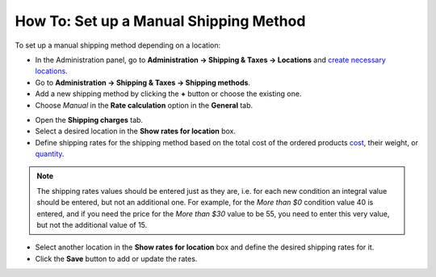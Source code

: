 ***************************************
How To: Set up a Manual Shipping Method
***************************************

To set up a manual shipping method depending on a location:

*   In the Administration panel, go to **Administration → Shipping & Taxes → Locations** and `create necessary locations <http://docs.cs-cart.com/4.4.x/user_guide/shipping_and_taxes/locations/set_location.html>`_.
*   Go to **Administration → Shipping & Taxes → Shipping methods**.
*   Add a new shipping method by clicking the **+** button or choose the existing one.
*   Choose *Manual* in the **Rate calculation** option in the **General** tab.

.. image:: img/manual_shipping.png
    :align: center
    :alt: Manual shipping method


*   Open the **Shipping charges** tab.
*   Select a desired location in the **Show rates for location** box.
*   Define shipping rates for the shipping method based on the total cost of the ordered products `cost <http://docs.cs-cart.com/4.4.x/user_guide/shipping_and_taxes/shipping_methods/manual_shipping_methods/order_total.html>`_, their weight, or `quantity <http://docs.cs-cart.com/4.4.x/user_guide/shipping_and_taxes/shipping_methods/manual_shipping_methods/product_amount.html>`_.

.. note::

	The shipping rates values should be entered just as they are, i.e. for each new condition an integral value should be entered, but not an additional one. For example, for the *More than $0* condition value 40 is entered, and if you need the price for the *More than $30* value to be 55, you need to enter this very value, but not the additional value of 15.

*   Select another location in the **Show rates for location** box and define the desired shipping rates for it.
*   Click the **Save** button to add or update the rates.

.. image:: img/dependencies.png
    :align: center
    :alt: Shipping charges
